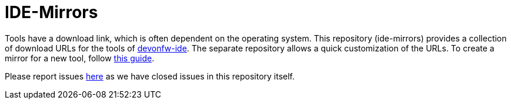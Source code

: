 # IDE-Mirrors

Tools have a download link, which is often dependent on the operating system.
This repository (ide-mirrors) provides a collection of download URLs for the tools of https://github.com/devonfw/ide/[devonfw-ide].
The separate repository allows a quick customization of the URLs.
To create a mirror for a new tool, follow https://github.com/devonfw/ide/blob/master/documentation/devonfw-ide-contribution-getting-started.asciidoc#ide-mirrors[this guide].

Please report issues https://github.com/devonfw/ide/issues[here] as we have closed issues in this repository itself.
